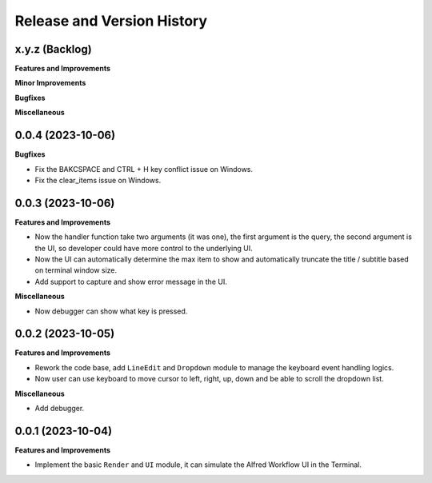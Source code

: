 .. _release_history:

Release and Version History
==============================================================================


x.y.z (Backlog)
~~~~~~~~~~~~~~~~~~~~~~~~~~~~~~~~~~~~~~~~~~~~~~~~~~~~~~~~~~~~~~~~~~~~~~~~~~~~~~
**Features and Improvements**

**Minor Improvements**

**Bugfixes**

**Miscellaneous**


0.0.4 (2023-10-06)
~~~~~~~~~~~~~~~~~~~~~~~~~~~~~~~~~~~~~~~~~~~~~~~~~~~~~~~~~~~~~~~~~~~~~~~~~~~~~~
**Bugfixes**

- Fix the BAKCSPACE and CTRL + H key conflict issue on Windows.
- Fix the clear_items issue on Windows.


0.0.3 (2023-10-06)
~~~~~~~~~~~~~~~~~~~~~~~~~~~~~~~~~~~~~~~~~~~~~~~~~~~~~~~~~~~~~~~~~~~~~~~~~~~~~~
**Features and Improvements**

- Now the handler function take two arguments (it was one), the first argument is the query, the second argument is the UI, so developer could have more control to the underlying UI.
- Now the UI can automatically determine the max item to show and automatically truncate the title / subtitle based on terminal window size.
- Add support to capture and show error message in the UI.

**Miscellaneous**

- Now debugger can show what key is pressed.


0.0.2 (2023-10-05)
~~~~~~~~~~~~~~~~~~~~~~~~~~~~~~~~~~~~~~~~~~~~~~~~~~~~~~~~~~~~~~~~~~~~~~~~~~~~~~
**Features and Improvements**

- Rework the code base, add ``LineEdit`` and ``Dropdown`` module to manage the keyboard event handling logics.
- Now user can use keyboard to move cursor to left, right, up, down and be able to scroll the dropdown list.

**Miscellaneous**

- Add debugger.


0.0.1 (2023-10-04)
~~~~~~~~~~~~~~~~~~~~~~~~~~~~~~~~~~~~~~~~~~~~~~~~~~~~~~~~~~~~~~~~~~~~~~~~~~~~~~
**Features and Improvements**

- Implement the basic ``Render`` and ``UI`` module, it can simulate the Alfred Workflow UI in the Terminal.
